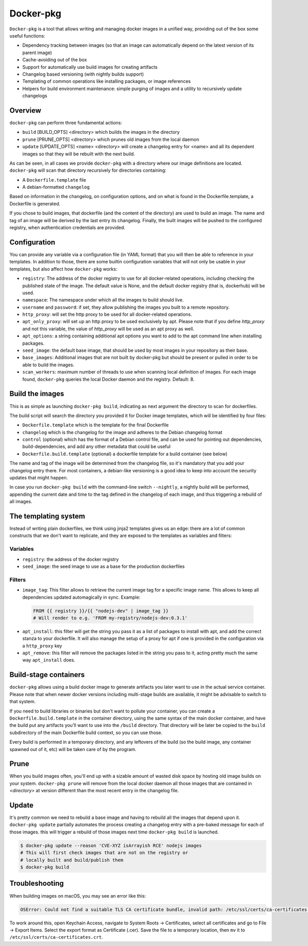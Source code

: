 Docker-pkg
==========

``Docker-pkg`` is a tool that allows writing and managing docker images in a
unified way, providing out of the box some useful functions:

* Dependency tracking between images (so that an image can automatically depend
  on the latest version of its parent image)
* Cache-avoiding out of the box
* Support for automatically use build images for creating artifacts
* Changelog based versioning (with nightly builds support)
* Templating of common operations like installing packages, or image references
* Helpers for build environment maintenance: simple purging of images
  and a utility to recursively update changelogs

Overview
--------

``docker-pkg`` can perform three fundamental actions:

* ``build`` [BUILD_OPTS] <directory> which builds the images in the directory
* ``prune`` [PRUNE_OPTS] <directory> which prunes old images from the
  local daemon
* ``update`` [UPDATE_OPTS] <name> <directory> will create a changelog
  entry for <name> and all its dependent images so that they will be
  rebuilt with the next build.

As can be seen, in all cases we provide ``docker-pkg`` with a
directory where our image definitions are located.  ``docker-pkg``
will scan that directory recursively for directories containing:

* A ``Dockerfile.template`` file
* A debian-formatted ``changelog``

Based on information in the changelog, on configuration options, and on what is
found in the Dockerfile.template, a Dockerfile is generated.

If you chose to build images, that dockerfile (and the content of the
directory) are used to build an image. The name and tag of an image will
be derived by the last entry its changelog.
Finally, the built images will be pushed to the configured registry, when
authentication credentials are provided.

Configuration
-------------

You can provide any variable via a configuration file (in YAML format) that you
will then be able to reference in your templates. In addition to those, there
are some builtin configuration variables that will not only be usable in your
templates, but also affect how ``docker-pkg`` works:

* ``registry``: The address of the docker registry to use for all docker-related
  operations, including checking the published state of the image. The default
  value is None, and the default docker registry (that is, dockerhub) will be
  used.
* ``namespace``: The namespace under which all the images to build should live.
* ``username`` and ``password``: if set, they allow publishing the images you built
  to a remote repository.
* ``http_proxy``: will set the http proxy to be used for all docker-related operations.
* ``apt_only_proxy``: will set up an http proxy to be used exclusively by apt. Please 
  note that if you define `http_proxy` and not this variable, the value of `http_proxy`
  will be used as an apt proxy as well.
* ``apt_options``: a string containing additional apt options you want to add to the apt 
  command line when installing packages. 
* ``seed_image``: the default base image, that should be used by most images in your 
  repository as their base.
* ``base_images``: Additional images that are not built by docker-pkg but should be present 
  or pulled in order to be able to build the images.
* ``scan_workers``: maximum number of threads to use when scanning local
  definition of images. For each image found, ``docker-pkg`` queries the local
  Docker daemon and the registry. Default: 8.

Build the images
----------------

This is as simple as launching ``docker-pkg build``, indicating as next argument
the directory to scan for dockerfiles.

The build script will search the directory you provided it for Docker image
templates, which will be identified by four files:

* ``Dockerfile.template`` which is the template for the final Dockerfile
* ``changelog`` which is the changelog for the image and adheres to the Debian
  changelog format
* ``control`` (optional) which has the format of a Debian control file, and can be
  used for pointing out dependencies, build-dependencies, and add any other
  metadata that could be useful
* ``Dockerfile.build.template`` (optional) a dockerfile template for a build
  container (see below)

The name and tag of the image will be determined from the changelog file, so
it's mandatory that you add your changelog entry there. For most containers, a
debian-like versioning is a good idea to keep into account the security updates
that might happen.

In case you run ``docker-pkg build`` with the command-line switch
``--nightly``, a nightly build will be performed, appending the
current date and time to the tag defined in the changelog of each image, and
thus triggering a rebuild of all images.

The templating system
---------------------

Instead of writing plain dockerfiles, we think using jinja2 templates gives us
an edge: there are a lot of common constructs that we don't want to replicate,
and they are exposed to the templates as variables and filters:

Variables
'''''''''

* ``registry``: the address of the docker registry
* ``seed_image``: the seed image to use as a base for the production dockerfiles


Filters
'''''''

* ``image_tag``: This filter allows to retrieve the current image tag for a
  specific image name. This allows to keep all dependencies updated
  automagically in sync. Example:

 .. code-block:: dockerfile

    FROM {{ registry }}/{{ "nodejs-dev" | image_tag }}
    # Will render to e.g. 'FROM my-registry/nodejs-dev:0.3.1'

* ``apt_install``: this filter will get the string you pass it as a list of
  packages to install with apt, and add the correct stanza to your dockerfile.
  It will also manage the setup of a proxy for apt if one is provided in the
  configuration via a ``http_proxy`` key

* ``apt_remove``: this filter will remove the packages listed in the string you
  pass to it, acting pretty much the same way ``apt_install`` does.

Build-stage containers
----------------------

``docker-pkg`` allows using a build docker image to generate artifacts you
later want to use in the actual service container. Please note that when newer
docker versions including multi-stage builds are available, it might be
advisable to switch to that system.

If you need to build libraries or binaries but don't want to pollute your
container, you can create a ``Dockerfile.build.template`` in the container
directory, using the same syntax of the main docker container, and have the
build put any artifacts you'll want to use into the ``/build`` directory. That
directory will be later be copied to the ``build`` subdirectory of the main
Dockerfile build context, so you can use those.

Every build is performed in a temporary directory, and any leftovers of the
build (so the build image, any container spawned out of it, etc) will be taken
care of by the program.

Prune
-----
When you build images often, you'll end up with a sizable amount of
wasted disk space by hosting old image builds on your
system. ``docker-pkg prune`` will remove from the local docker daemon
all those images that are contained in `<directory>` at version
different than the most recent entry in the changelog file.

Update
------
It's pretty common we need to rebuild a base image and having to
rebuild all the images that depend upon it. ``docker-pkg update``
partially automates the process creating a changelog entry with a
pre-baked message for each of those images. this will trigger a
rebuild of those images next time ``docker-pkg build`` is launched.

.. code-block:: console

   $ docker-pkg update --reason 'CVE-XYZ isArrayish RCE' nodejs images
   # This will first check images that are not on the registry or
   # locally built and build/publish them
   $ docker-pkg build

Troubleshooting
---------------

When building images on macOS, you may see an error like this:

.. code-block:: console

   OSError: Could not find a suitable TLS CA certificate bundle, invalid path: /etc/ssl/certs/ca-certificates.crt

To work around this, open Keychain Access, navigate to System Roots -> Certificates, select all certificates and go to File -> Export Items. Select the export format as Certificate (.cer). Save the file to a temporary location, then ``mv`` it to ``/etc/ssl/certs/ca-certificates.crt``.
